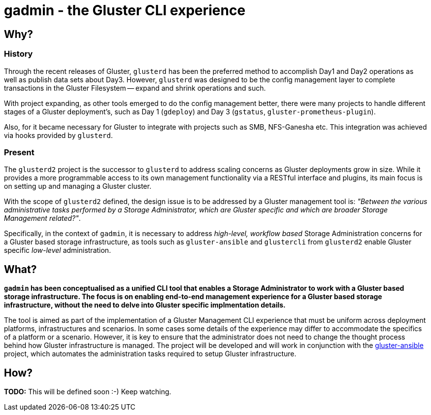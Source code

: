 // vim: tw=79

= gadmin - the Gluster CLI experience

:toc:


== Why?

=== History

Through the recent releases of Gluster, `glusterd` has been the preferred
method to accomplish Day1 and Day2 operations as well as publish data sets
about Day3.  However, `glusterd` was designed to be the config management layer
to complete transactions in the Gluster Filesystem -- expand and shrink
operations and such.

With project expanding, as other tools emerged to do the config management
better, there were many projects to handle different stages of a Gluster
deployment's, such as Day 1 (`gdeploy`) and Day 3 (`gstatus`,
`gluster-prometheus-plugin`).

Also, for it became necessary for Gluster to integrate with projects such as
SMB, NFS-Ganesha etc. This integration was achieved via hooks provided by
`glusterd`.

=== Present

The `glusterd2` project is the successor to `glusterd` to address scaling
concerns as Gluster deployments grow in size. While it provides a more
programmable access to its own management functionality via a RESTful interface
and plugins, its main focus is on setting up and managing a Gluster cluster.

With the scope of `glusterd2` defined, the design issue is to be addressed by a
Gluster management tool is: _"Between the various administrative tasks
performed by a Storage Administrator, which are Gluster specific and which are
broader Storage Management related?"_.

Specifically, in the context of `gadmin`, it is necessary to address
_high-level, workflow based_ Storage Administration concerns for a Gluster
based storage infrastructure, as tools such as `gluster-ansible` and
`glustercli` from `glusterd2` enable Gluster specific _low-level_
administration.


== What?

*`gadmin` has been conceptualised as a unified CLI tool that enables a Storage
Administrator to work with a Gluster based storage infrastructure. The focus is
on enabling end-to-end management experience for a Gluster based storage
infrastructure, without the need to delve into Gluster specific implmentation
details.*

The tool is aimed as part of the implementation of a Gluster Management CLI
experience that must be uniform across deployment platforms, infrastructures
and scenarios. In some cases some details of the experience may differ to
accommodate the specifics of a platform or a scenario. However, it is key to
ensure that the administrator does not need to change the thought process
behind how Gluster infrastructure is managed. The project will be developed and
will work in conjunction with the
https://github.com/gluster/gluster-ansible[gluster-ansible] project, which
automates the administration tasks required to setup Gluster infrastructure.


== How?

**TODO:** This will be defined soon :-) Keep watching.
